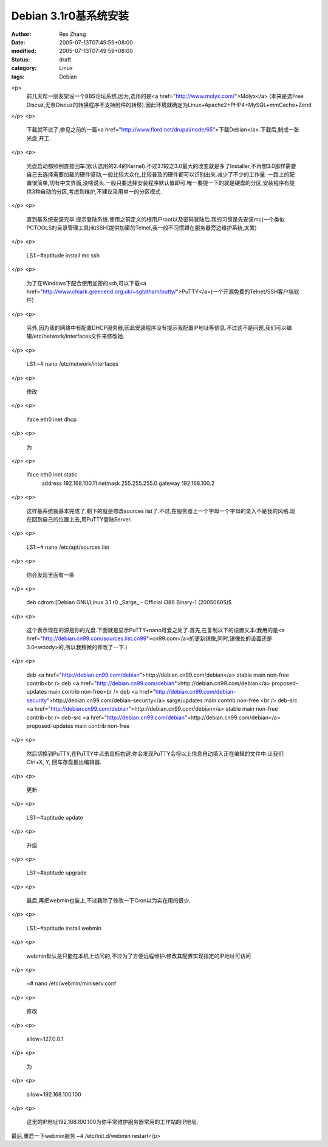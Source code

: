 Debian 3.1r0基系统安装
#######################

:author: Rex Zhang
:date: 2005-07-13T07:49:59+08:00
:modified: 2005-07-13T07:49:59+08:00
:status: draft
:category: Linux
:tags: Debian

<p>
   前几天帮一朋友架设一个BBS论坛系统.因为,选用的是<a href="http://www.molyx.com/">Molyx</a> (本来是选Free Discuz,无奈Discuz的转换程序不支持附件的转移).因此环境就确定为Linux+Apache2+PHP4+MySQL+mmCache+Zend 
</p>
<p>
   下载就不说了,参见之前的一篇<a href="http://www.flord.net/drupal/node/65">下载Debian</a>.下载后,制成一张光盘,开工. 
</p>
<p>
   光盘启动都照例直接回车(默认选用的2.4的Kernel).不过3.1较之3.0最大的改变就是多了Installer,不再想3.0那样需要自己去选择需要加载的硬件驱动,一般比较大众化,比较普及的硬件都可以识别出来.减少了不少的工作量.
   一路上的配置很简单,切有中文界面,没啥说头.一般只要选择安装程序默认值即可.唯一要提一下的就是硬盘的分区,安装程序有提供3种自动的分区,考虑到维护,不建议采用单一的分区模式. 
</p>
<p>
   直到基系统安装完毕.提示登陆系统.使用之前定义的根用户root以及密码登陆后.我的习惯是先安装mc(一个类似PCTOOLS的目录管理工具)和SSH(提供加密的Telnet,我一般不习惯蹲在服务器旁边维护系统,太累) 
</p>
<p>
   LS1:~#aptitude install mc ssh 
</p>
<p>
   为了在Windows下配合使用加密的ssh,可以下载<a href="http://www.chiark.greenend.org.uk/~sgtatham/putty/">PuTTY</a>(一个开源免费的Telnet/SSH客户端软件) 
</p>
<p>
   另外,因为我的网络中有配置DHCP服务器,因此安装程序没有提示我配置IP地址等信息.不过这不是问题,我们可以编辑/etc/network/interfaces文件来修改她. 
</p>
<p>
   LS1:~# nano /etc/network/interfaces 
</p>
<p>
   修改 
</p>
<p>
   iface eth0 inet dhcp 
</p>
<p>
   为 
</p>
<p>
   iface eth0 inet static
       address 192.168.100.11
       netmask 255.255.255.0
       gateway 192.168.100.2
</p>
<p>
   这样基系统就基本完成了,剩下的就是修改sources list了.不过,在服务器上一个字母一个字母的录入不是我的风格.现在回到自己的位置上去,用PuTTY登陆Server. 
</p>
<p>
   LS1:~# nano /etc/apt/sources.list 
</p>
<p>
   你会发现里面有一条 
</p>
<p>
   deb cdrom:[Debian GNU/Linux 3.1 r0 _Sarge_ - Official i386 Binary-1 (20050605)$ 
</p>
<p>
   这个表示现在的源是你的光盘.下面就是显示PuTTY+nano可爱之处了.首先,在复制以下的设置文本(我用的是<a href="http://debian.cn99.com/sources.list.cn99">cn99.com</a>的更新镜像,同时,镜像处的设置还是3.0<woody>的,所以我稍微的修改了一下.) 
</p>
<p>
   deb <a href="http://debian.cn99.com/debian">http://debian.cn99.com/debian</a> stable
   main non-free contrib<br />
   deb <a href="http://debian.cn99.com/debian">http://debian.cn99.com/debian</a> proposed-updates
   main contrib non-free<br />
   deb <a href="http://debian.cn99.com/debian-security">http://debian.cn99.com/debian-security</a> sarge/updates
   main contrib non-free 
   <br />
   deb-src <a href="http://debian.cn99.com/debian">http://debian.cn99.com/debian</a> stable
   main non-free contrib<br />
   deb-src <a href="http://debian.cn99.com/debian">http://debian.cn99.com/debian</a> proposed-updates
   main contrib non-free 
</p>
<p>
   然后切换到PuTTY,在PuTTY中点击鼠标右键.你会发现PuTTY会将以上信息自动填入正在编辑的文件中.让我们Ctrl+X, Y, 回车存盘推出编辑器. 
</p>
<p>
   更新 
</p>
<p>
   LS1:~#aptitude update 
</p>
<p>
   升级 
</p>
<p>
   LS1:~#aptitude upgrade 
</p>
<p>
   最后,再把webmin也装上,不过我除了修改一下Cron以为实在用的很少.
</p>
<p>
   LS1:~#aptitude install webmin
</p>
<p>
   webmin默认是只能在本机上访问的,不过为了方便远程维护.修改其配置实现指定的IP地址可访问
</p>
<p>
   ~# nano /etc/webmin/miniserv.conf
</p>
<p>
   修改
</p>
<p>
   allow=127.0.0.1
</p>
<p>
   为
</p>
<p>
   allow=192.168.100.100
</p>
<p>
   这里的IP地址192.168.100.100为你平常维护服务器常用的工作站的IP地址.

最后,重启一下webmin服务
~# /etc/init.d/webmin restart</p>
